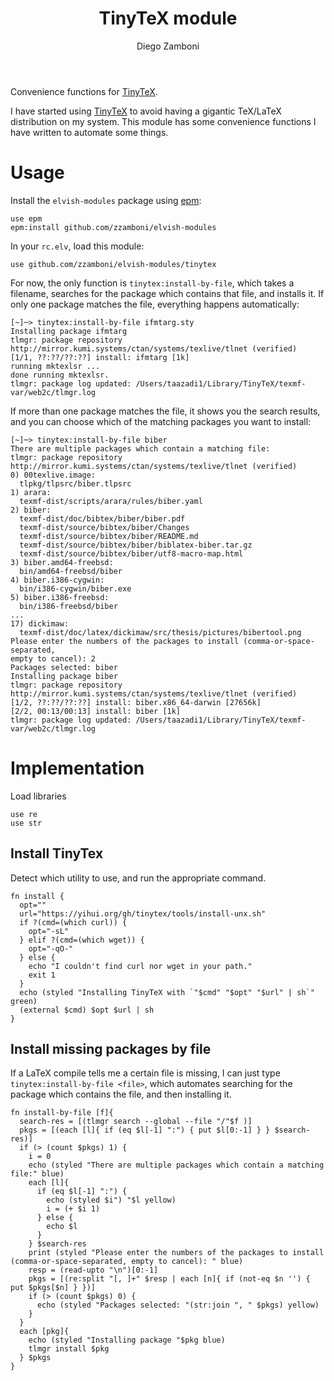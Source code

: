 #+title: TinyTeX module
#+author: Diego Zamboni
#+email: diego@zzamboni.org

#+name: module-summary
Convenience functions for [[https://yihui.org/tinytex/][TinyTeX]].

I have started using [[https://yihui.org/tinytex/][TinyTeX]] to avoid having a gigantic TeX/LaTeX distribution on my system. This module has some convenience functions I have written to automate some things.

* Table of Contents :TOC_3:noexport:
- [[#usage][Usage]]
- [[#implementation][Implementation]]
  - [[#install-tinytex][Install TinyTex]]
  - [[#install-missing-packages-by-file][Install missing packages by file]]

* Usage

Install the =elvish-modules= package using [[https://elvish.io/ref/epm.html][epm]]:

#+begin_src elvish
use epm
epm:install github.com/zzamboni/elvish-modules
#+end_src

In your =rc.elv=, load this module:

#+begin_src elvish
use github.com/zzamboni/elvish-modules/tinytex
#+end_src

For now, the only function is =tinytex:install-by-file=, which takes a filename, searches for the package which contains that file, and installs it. If only one package matches the file, everything happens automatically:

#+begin_src console
  [~]─> tinytex:install-by-file ifmtarg.sty
  Installing package ifmtarg
  tlmgr: package repository http://mirror.kumi.systems/ctan/systems/texlive/tlnet (verified)
  [1/1, ??:??/??:??] install: ifmtarg [1k]
  running mktexlsr ...
  done running mktexlsr.
  tlmgr: package log updated: /Users/taazadi1/Library/TinyTeX/texmf-var/web2c/tlmgr.log
#+end_src

If more than one package matches the file, it shows you the search results, and you can choose which of the matching packages you want to install:

#+begin_src console
  [~]─> tinytex:install-by-file biber
  There are multiple packages which contain a matching file:
  tlmgr: package repository http://mirror.kumi.systems/ctan/systems/texlive/tlnet (verified)
  0) 00texlive.image:
  	tlpkg/tlpsrc/biber.tlpsrc
  1) arara:
  	texmf-dist/scripts/arara/rules/biber.yaml
  2) biber:
  	texmf-dist/doc/bibtex/biber/biber.pdf
  	texmf-dist/source/bibtex/biber/Changes
  	texmf-dist/source/bibtex/biber/README.md
  	texmf-dist/source/bibtex/biber/biblatex-biber.tar.gz
  	texmf-dist/source/bibtex/biber/utf8-macro-map.html
  3) biber.amd64-freebsd:
  	bin/amd64-freebsd/biber
  4) biber.i386-cygwin:
  	bin/i386-cygwin/biber.exe
  5) biber.i386-freebsd:
  	bin/i386-freebsd/biber
  ...
  17) dickimaw:
  	texmf-dist/doc/latex/dickimaw/src/thesis/pictures/bibertool.png
  Please enter the numbers of the packages to install (comma-or-space-separated,
  empty to cancel): 2
  Packages selected: biber
  Installing package biber
  tlmgr: package repository http://mirror.kumi.systems/ctan/systems/texlive/tlnet (verified)
  [1/2, ??:??/??:??] install: biber.x86_64-darwin [27656k]
  [2/2, 00:13/00:13] install: biber [1k]
  tlmgr: package log updated: /Users/taazadi1/Library/TinyTeX/texmf-var/web2c/tlmgr.log
#+end_src

* Implementation
:PROPERTIES:
:header-args:elvish: :tangle (concat (file-name-sans-extension (buffer-file-name)) ".elv")
:header-args: :mkdirp yes :comments no
:END:

Load libraries

#+begin_src elvish
use re
use str
#+end_src

** Install TinyTex

Detect which utility to use, and run the appropriate command.

#+begin_src elvish
fn install {
  opt=""
  url="https://yihui.org/gh/tinytex/tools/install-unx.sh"
  if ?(cmd=(which curl)) {
    opt="-sL"
  } elif ?(cmd=(which wget)) {
    opt="-qO-"
  } else {
    echo "I couldn't find curl nor wget in your path."
    exit 1
  }
  echo (styled "Installing TinyTeX with `"$cmd" "$opt" "$url" | sh`" green)
  (external $cmd) $opt $url | sh
}
#+end_src

** Install missing packages by file

If a LaTeX compile tells me a certain file is missing, I can just type =tinytex:install-by-file <file>=, which automates searching for the package which contains the file, and then installing it.

#+begin_src elvish
fn install-by-file [f]{
  search-res = [(tlmgr search --global --file "/"$f )]
  pkgs = [(each [l]{ if (eq $l[-1] ":") { put $l[0:-1] } } $search-res)]
  if (> (count $pkgs) 1) {
    i = 0
    echo (styled "There are multiple packages which contain a matching file:" blue)
    each [l]{
      if (eq $l[-1] ":") {
        echo (styled $i") "$l yellow)
        i = (+ $i 1)
      } else {
        echo $l
      }
    } $search-res
    print (styled "Please enter the numbers of the packages to install (comma-or-space-separated, empty to cancel): " blue)
    resp = (read-upto "\n")[0:-1]
    pkgs = [(re:split "[, ]+" $resp | each [n]{ if (not-eq $n '') { put $pkgs[$n] } })]
    if (> (count $pkgs) 0) {
      echo (styled "Packages selected: "(str:join ", " $pkgs) yellow)
    }
  }
  each [pkg]{
    echo (styled "Installing package "$pkg blue)
    tlmgr install $pkg
  } $pkgs
}
#+end_src
